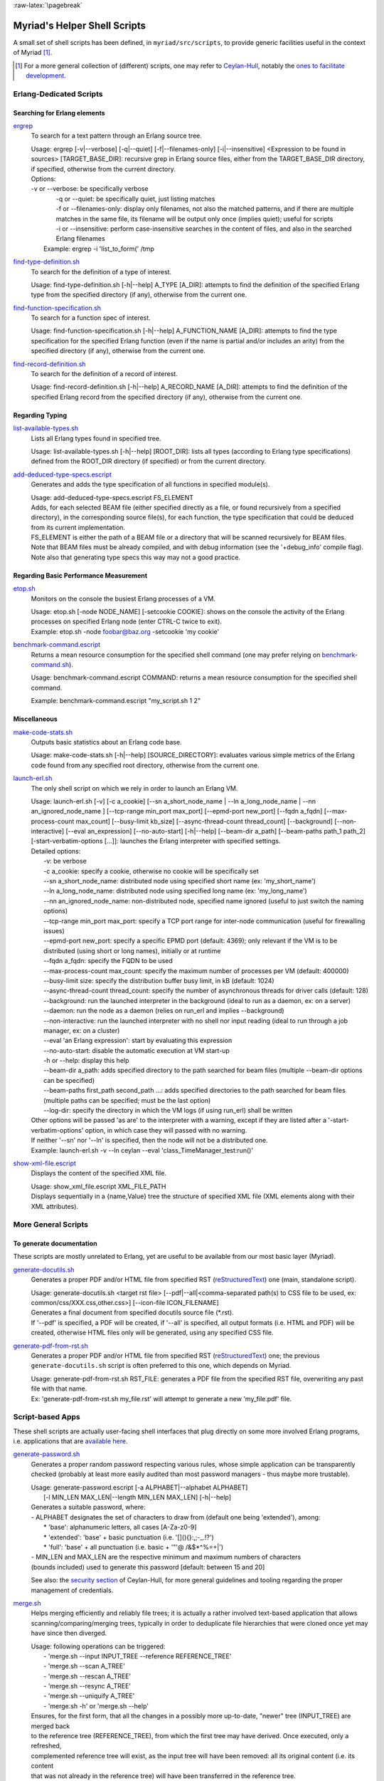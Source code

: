 :raw-latex:`\pagebreak`

.. _`helper scripts`:


Myriad's Helper Shell Scripts
=============================


A small set of shell scripts has been defined, in ``myriad/src/scripts``, to provide generic facilities useful in the context of Myriad [#]_.

.. [#] For a more general collection of (different) scripts, one may refer to `Ceylan-Hull <http://hull.esperide.org>`_, notably the `ones to facilitate development <http://hull.esperide.org/#for-development>`_.


Erlang-Dedicated Scripts
------------------------


Searching for Erlang elements
.............................


`ergrep <https://github.com/Olivier-Boudeville/Ceylan-Myriad/blob/master/src/scripts/ergrep>`_
  To search for a text pattern through an Erlang source tree.

  | Usage: ergrep [-v|--verbose] [-q|--quiet] [-f|--filenames-only] [-i|--insensitive] <Expression to be found in sources> [TARGET_BASE_DIR]: recursive grep in Erlang source files, either from the TARGET_BASE_DIR directory, if specified, otherwise from the current directory.

  | Options:
  | -v or --verbose: be specifically verbose
  |	-q or --quiet: be specifically quiet, just listing matches
  |	-f or --filenames-only: display only filenames, not also the matched patterns, and if there are multiple matches in the same file, its filename will be output only once (implies quiet); useful for scripts
  |	-i or --insensitive: perform case-insensitive searches in the content of files, and also in the searched Erlang filenames
  |  Example: ergrep -i 'list_to_form(' /tmp


`find-type-definition.sh <https://github.com/Olivier-Boudeville/Ceylan-Myriad/blob/master/src/scripts/find-type-definition.sh>`_
  To search for the definition of a type of interest.

  | Usage: find-type-definition.sh [-h|--help] A_TYPE [A_DIR]: attempts to find the definition of the specified Erlang type from the specified directory (if any), otherwise from the current one.



`find-function-specification.sh <https://github.com/Olivier-Boudeville/Ceylan-Myriad/blob/master/src/scripts/find-function-specification.sh>`_
  To search for a function spec of interest.

  | Usage: find-function-specification.sh [-h|--help] A_FUNCTION_NAME [A_DIR]: attempts to find the type specification for the specified Erlang function (even if the name is partial and/or includes an arity) from the specified directory (if any), otherwise from the current one.


`find-record-definition.sh <https://github.com/Olivier-Boudeville/Ceylan-Myriad/blob/master/src/scripts/find-record-definition.sh>`_
  To search for the definition of a record of interest.

  | Usage: find-record-definition.sh [-h|--help] A_RECORD_NAME [A_DIR]: attempts to find the definition of the specified Erlang record from the specified directory (if any), otherwise from the current one.



Regarding Typing
................


`list-available-types.sh <https://github.com/Olivier-Boudeville/Ceylan-Myriad/blob/master/src/scripts/list-available-types.sh>`_
  Lists all Erlang types found in specified tree.

  | Usage: list-available-types.sh [-h|--help] [ROOT_DIR]: lists all types (according to Erlang type specifications) defined from the ROOT_DIR directory (if specified) or from the current directory.


`add-deduced-type-specs.escript <https://github.com/Olivier-Boudeville/Ceylan-Myriad/blob/master/src/scripts/add-deduced-type-specs.escript>`_
   Generates and adds the type specification of all functions in specified module(s).

   | Usage: add-deduced-type-specs.escript FS_ELEMENT

   | Adds, for each selected BEAM file (either specified directly as a file, or found recursively from a specified directory), in the corresponding source file(s), for each function, the type specification that could be deduced from its current implementation.

   | FS_ELEMENT is either the path of a BEAM file or a directory that will be scanned recursively for BEAM files.
   | Note that BEAM files must be already compiled, and with debug information (see the '+debug_info' compile flag).
   | Note also that generating type specs this way may not a good practice.



Regarding Basic Performance Measurement
.......................................

`etop.sh <https://github.com/Olivier-Boudeville/Ceylan-Myriad/blob/master/src/scripts/etop.sh>`_
  Monitors on the console the busiest Erlang processes of a VM.

  | Usage: etop.sh [-node NODE_NAME] [-setcookie COOKIE]: shows on the console the activity of the Erlang processes on specified Erlang node (enter CTRL-C twice to exit).
  | Example: etop.sh -node foobar@baz.org -setcookie 'my cookie'


`benchmark-command.escript <https://github.com/Olivier-Boudeville/Ceylan-Myriad/blob/master/src/scripts/benchmark-command.escript>`_
  Returns a mean resource consumption for the specified shell command (one may prefer relying on `benchmark-command.sh <https://github.com/Olivier-Boudeville/Ceylan-Hull/blob/master/src/scripts/benchmark-command.sh>`_).

  | Usage: benchmark-command.escript COMMAND: returns a mean resource consumption for the specified shell command.
  Example: benchmark-command.escript "my_script.sh 1 2"



Miscellaneous
.............


`make-code-stats.sh <https://github.com/Olivier-Boudeville/Ceylan-Myriad/blob/master/src/scripts/make-code-stats.sh>`_
  Outputs basic statistics about an Erlang code base.

  | Usage: make-code-stats.sh [-h|--help] [SOURCE_DIRECTORY]: evaluates various simple metrics of the Erlang code found from any specified root directory, otherwise from the current one.


`launch-erl.sh <https://github.com/Olivier-Boudeville/Ceylan-Myriad/blob/master/src/scripts/launch-erl.sh>`_
  The only shell script on which we rely in order to launch an Erlang VM.

  | Usage: launch-erl.sh [-v] [-c a_cookie] [--sn a_short_node_name | --ln a_long_node_name | --nn an_ignored_node_name ] [--tcp-range min_port max_port] [--epmd-port new_port] [--fqdn a_fqdn] [--max-process-count max_count] [--busy-limit kb_size] [--async-thread-count thread_count] [--background] [--non-interactive] [--eval an_expression] [--no-auto-start] [-h|--help] [--beam-dir a_path] [--beam-paths path_1 path_2] [-start-verbatim-options [...]]: launches the Erlang interpreter with specified settings.

  | Detailed options:
  |		-v: be verbose
  |		-c a_cookie: specify a cookie, otherwise no cookie will be specifically set
  |		--sn a_short_node_name: distributed node using specified short name (ex: 'my_short_name')
  |		--ln a_long_node_name: distributed node using specified long name (ex: 'my_long_name')
  |		--nn an_ignored_node_name: non-distributed node, specified name ignored (useful to just switch the naming options)
  |		--tcp-range min_port max_port: specify a TCP port range for inter-node communication (useful for firewalling issues)
  |		--epmd-port new_port: specify a specific EPMD port (default: 4369); only relevant if the VM is to be distributed (using short or long names), initially or at runtime
  |		--fqdn a_fqdn: specify the FQDN to be used
  |		--max-process-count max_count: specify the maximum number of processes per VM (default: 400000)
  |		--busy-limit size: specify the distribution buffer busy limit, in kB (default: 1024)
  |		--async-thread-count thread_count: specify the number of asynchronous threads for driver calls (default: 128)
  |		--background: run the launched interpreter in the background (ideal to run as a daemon, ex: on a server)
  |		--daemon: run the node as a daemon (relies on run_erl and implies --background)
  |		--non-interactive: run the launched interpreter with no shell nor input reading (ideal to run through a job manager, ex: on a cluster)
  |		--eval 'an Erlang expression': start by evaluating this expression
  |		--no-auto-start: disable the automatic execution at VM start-up
  |		-h or --help: display this help
  |		--beam-dir a_path: adds specified directory to the path searched for beam files (multiple --beam-dir options can be specified)
  |		--beam-paths first_path second_path ...: adds specified directories to the path searched for beam files (multiple paths can be specified; must be the last option)
  |		--log-dir: specify the directory in which the VM logs (if using run_erl) shall be written

  | Other options will be passed 'as are' to the interpreter with a warning, except if they are listed after a '-start-verbatim-options' option, in which case they will passed with no warning.

  | If neither '--sn' nor '--ln' is specified, then the node will not be a distributed one.

  | Example: launch-erl.sh -v --ln ceylan --eval 'class_TimeManager_test:run()'


`show-xml-file.escript <https://github.com/Olivier-Boudeville/Ceylan-Myriad/blob/master/src/scripts/show-xml-file.escript>`_
  Displays the content of the specified XML file.

  | Usage: show_xml_file.escript XML_FILE_PATH
  | Displays sequentially in a {name,Value} tree the structure of specified XML file (XML elements along with their XML attributes).









More General Scripts
--------------------


To generate documentation
.........................

These scripts are mostly unrelated to Erlang, yet are useful to be available from our most basic layer (Myriad).

`generate-docutils.sh <https://github.com/Olivier-Boudeville/Ceylan-Myriad/blob/master/src/scripts/generate-docutils.sh>`_
  Generates a proper PDF and/or HTML file from specified RST (`reStructuredText <https://en.wikipedia.org/wiki/ReStructuredText>`_) one (main, standalone script).

  | Usage: generate-docutils.sh <target rst file> [--pdf|--all|<comma-separated path(s) to CSS file to be used, ex: common/css/XXX.css,other.css>] [--icon-file ICON_FILENAME]

  | Generates a final document from  specified docutils source file (*.rst).

  | If '--pdf' is specified, a PDF will be created, if '--all' is specified, all output formats (i.e. HTML and PDF) will be created, otherwise HTML files only will be generated, using any specified CSS file.


`generate-pdf-from-rst.sh <https://github.com/Olivier-Boudeville/Ceylan-Myriad/blob/master/src/scripts/generate-pdf-from-rst.sh>`_
  Generates a proper PDF and/or HTML file from specified RST (`reStructuredText <https://en.wikipedia.org/wiki/ReStructuredText>`_) one; the previous ``generate-docutils.sh`` script is often preferred to this one, which depends on Myriad.

  | Usage: generate-pdf-from-rst.sh RST_FILE: generates a PDF file from the specified RST file, overwriting any past file with that name.

  | Ex: 'generate-pdf-from-rst.sh my_file.rst' will attempt to generate a new 'my_file.pdf' file.



Script-based Apps
-----------------

These shell scripts are actually user-facing shell interfaces that plug directly on some more involved Erlang programs, i.e. applications that are `available here <https://github.com/Olivier-Boudeville/Ceylan-Myriad/tree/master/src/apps>`_.


`generate-password.sh <https://github.com/Olivier-Boudeville/Ceylan-Myriad/blob/master/src/apps/generate-password/generate-password.sh>`_
  Generates a proper random password respecting various rules, whose simple application can be transparently checked (probably at least more easily audited than most password managers - thus maybe more trustable).

  | Usage: generate-password.escript [-a ALPHABET|--alphabet ALPHABET]
  |        [-l MIN_LEN MAX_LEN|--length MIN_LEN MAX_LEN] [-h|--help]

  | Generates a suitable password, where:
  | - ALPHABET designates the set of characters to draw from (default one being 'extended'), among:
  |	   * 'base': alphanumeric letters, all cases [A-Za-z0-9]
  |	   * 'extended': 'base' + basic punctuation (i.e. '[](){}:,;-_.!?')
  |	   * 'full': 'base' + all punctuation (i.e. basic + '"'@ /&$*\^%=+|')
  | - MIN_LEN and MAX_LEN are the respective minimum and maximum numbers of characters
  | (bounds included) used to generate this password [default: between 15 and 20]

  See also: the `security section <https://hull.esperide.org/#for-security>`_ of Ceylan-Hull, for more general guidelines and tooling regarding the proper management of credentials.


`merge.sh <https://github.com/Olivier-Boudeville/Ceylan-Myriad/blob/master/src/apps/merge-tool/merge.sh>`_
  Helps merging efficiently and reliably file trees; it is actually a rather involved text-based application that allows scanning/comparing/merging trees, typically in order to deduplicate file hierarchies that were cloned once yet may have since then diverged.

  | Usage: following operations can be triggered:
  |  - 'merge.sh --input INPUT_TREE --reference REFERENCE_TREE'
  |  - 'merge.sh --scan A_TREE'
  |  - 'merge.sh --rescan A_TREE'
  |  - 'merge.sh --resync A_TREE'
  |  - 'merge.sh --uniquify A_TREE'
  |  - 'merge.sh -h' or 'merge.sh --help'

  | Ensures, for the first form, that all the changes in a possibly more up-to-date, "newer" tree (INPUT_TREE) are merged back
  | to the reference tree (REFERENCE_TREE), from which the first tree may have derived. Once executed, only a refreshed,
  | complemented reference tree will exist, as the input tree will have been removed: all its original content (i.e. its content
  | that was not already in the reference tree) will have been transferred in the reference tree.
  |  In the reference tree, in-tree duplicated content will be either kept as it is, or removed as a whole (to keep only one
  | copy thereof), or replaced by symbolic links in order to keep only a single reference version of each actual content.
  |  At the root of the reference tree, a '.merge-tree.cache' file will be stored, in order to avoid any later recomputations of
  | the checksums of the files that it contains, should they have not changed. As a result, once a merge is done, the reference
  | tree may contain an uniquified version of the union of the two specified trees, and the input tree will not exist anymore
  | after the merge.
  |
  |  For the second form (--scan option), the specified tree will simply be inspected for duplicates, and a corresponding
  | '.merge-tree.cache' file will be created at its root (to be potentially reused by a later operation).

  |  For the third form (--rescan option), an attempt to rebuild an updated '.merge-tree.cache' file will be performed,
  | computing only the checksum of the files that were not already referenced, or whose timestamp or size changed.

  |  For the fourth form (--resync option), a rebuild even lighter than the previous rescan of '.merge-tree.cache' will be done,
  | checking only sizes (not timestamps), and updating these timestamps.

  |  For the fifth form (--uniquify option), the specified tree will be scanned first (see the corresponding operation), and

  | For the fifth form (--uniquify option), the specified tree will be scanned first (see the corresponding operation), and
  | then the user will be offered various actions regarding found duplicates (being kept as are, or removed, or replaced with
  | symbolic links), and once done a corresponding up-to-date '.merge-tree.cache' file will be created at its root (to be
  | potentially reused by a later operation).
  |
  |  For the sixth form (-h or --help option), displays this help.
  |
  |  Note that the --base-dir A_BASE_DIR option can be specified by the user to designate the base directory of all relative
  | paths mentioned. When a cache file is found, it can be either ignored (and thus recreated) or re-used, either as it is or
  | after a weak check, where only file existence, sizes and timestamps are then verified (not checksums).



